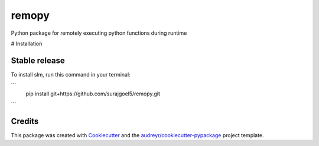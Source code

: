 ======
remopy
======


.. image:: https://img.shields.io/pypi/v/remopy.svg
        :target: https://pypi.python.org/pypi/remopy

.. image:: https://img.shields.io/travis/surajgoel5/remopy.svg
        :target: https://travis-ci.com/surajgoel5/remopy

.. image:: https://readthedocs.org/projects/remopy/badge/?version=latest
        :target: https://remopy.readthedocs.io/en/latest/?version=latest
        :alt: Documentation Status


.. image:: https://pyup.io/repos/github/surajgoel5/remopy/shield.svg
     :target: https://pyup.io/repos/github/surajgoel5/remopy/
     :alt: Updates



Python package for remotely executing python functions during runtime


# Installation

Stable release
--------------

To install slm, run this command in your terminal:

```
    pip install git+https://github.com/surajgoel5/remopy.git
```

Credits
-------

This package was created with Cookiecutter_ and the `audreyr/cookiecutter-pypackage`_ project template.

.. _Cookiecutter: https://github.com/audreyr/cookiecutter
.. _`audreyr/cookiecutter-pypackage`: https://github.com/audreyr/cookiecutter-pypackage
